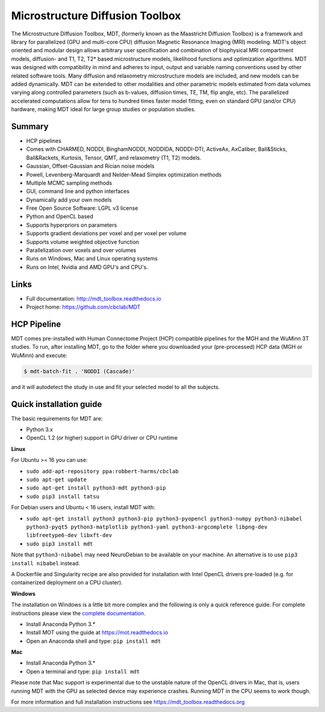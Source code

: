################################
Microstructure Diffusion Toolbox
################################
The Microstructure Diffusion Toolbox, MDT, (formerly known as the Maastricht Diffusion Toolbox) is a framework and library for parallelized (GPU and multi-core CPU) diffusion Magnetic Resonance Imaging (MRI) modeling.
MDT's object oriented and modular design allows arbitrary user specification and combination of biophysical MRI compartment models, diffusion- and T1, T2, T2* based microstructure models,
likelihood functions and optimization algorithms.
MDT was designed with compatibility in mind and adheres to input, output and variable naming conventions used by other related software tools.
Many diffusion and relaxometry microstructure models are included, and new models can be added dynamically.
MDT can be extended to other modalities and other parametric models estimated from data volumes varying along controlled parameters (such as b-values, diffusion times, TE, TM, flip angle, etc).
The parallelized accelerated computations allow for tens to hundred times faster model fitting, even on standard GPU (and/or CPU) hardware, making MDT ideal for large group studies or population studies.


*******
Summary
*******
* HCP pipelines
* Comes with CHARMED, NODDI, BinghamNODDI, NODDIDA, NODDI-DTI, ActiveAx, AxCaliber, Ball&Sticks, Ball&Rackets, Kurtosis, Tensor, QMT, and relaxometry (T1, T2) models.
* Gaussian, Offset-Gaussian and Rician noise models
* Powell, Levenberg-Marquardt and Nelder-Mead Simplex optimization methods
* Multiple MCMC sampling methods
* GUI, command line and python interfaces
* Dynamically add your own models
* Free Open Source Software: LGPL v3 license
* Python and OpenCL based
* Supports hyperpriors on parameters
* Supports gradient deviations per voxel and per voxel per volume
* Supports volume weighted objective function
* Parallelization over voxels and over volumes
* Runs on Windows, Mac and Linux operating systems
* Runs on Intel, Nvidia and AMD GPU's and CPU's.


*****
Links
*****
* Full documentation: http://mdt_toolbox.readthedocs.io
* Project home: https://github.com/cbclab/MDT


************
HCP Pipeline
************
MDT comes pre-installed with Human Connectome Project (HCP) compatible pipelines for the MGH and the WuMinn 3T studies.
To run, after installing MDT, go to the folder where you downloaded your (pre-processed) HCP data (MGH or WuMinn) and execute:

.. code-block:: console

    $ mdt-batch-fit . 'NODDI (Cascade)'

and it will autodetect the study in use and fit your selected model to all the subjects.


************************
Quick installation guide
************************
The basic requirements for MDT are:

* Python 3.x
* OpenCL 1.2 (or higher) support in GPU driver or CPU runtime


**Linux**

For Ubuntu >= 16 you can use:

* ``sudo add-apt-repository ppa:robbert-harms/cbclab``
* ``sudo apt-get update``
* ``sudo apt-get install python3-mdt python3-pip``
* ``sudo pip3 install tatsu``

For Debian users and Ubuntu < 16 users, install MDT with:

* ``sudo apt-get install python3 python3-pip python3-pyopencl python3-numpy python3-nibabel python3-pyqt5 python3-matplotlib python3-yaml python3-argcomplete libpng-dev libfreetype6-dev libxft-dev``
* ``sudo pip3 install mdt``

Note that ``python3-nibabel`` may need NeuroDebian to be available on your machine. An alternative is to use ``pip3 install nibabel`` instead.

A Dockerfile and Singularity recipe are also provided for installation with Intel OpenCL drivers pre-loaded (e.g. for containerized deployment on a CPU cluster).


**Windows**

The installation on Windows is a little bit more complex and the following is only a quick reference guide.
For complete instructions please view the `complete documentation <https://mdt_toolbox.readthedocs.org>`_.

* Install Anaconda Python 3.*
* Install MOT using the guide at https://mot.readthedocs.io
* Open an Anaconda shell and type: ``pip install mdt``


**Mac**

* Install Anaconda Python 3.*
* Open a terminal and type: ``pip install mdt``

Please note that Mac support is experimental due to the unstable nature of the OpenCL drivers in Mac, that is, users running MDT with the GPU as selected device may experience crashes.
Running MDT in the CPU seems to work though.


For more information and full installation instructions see https://mdt_toolbox.readthedocs.org
